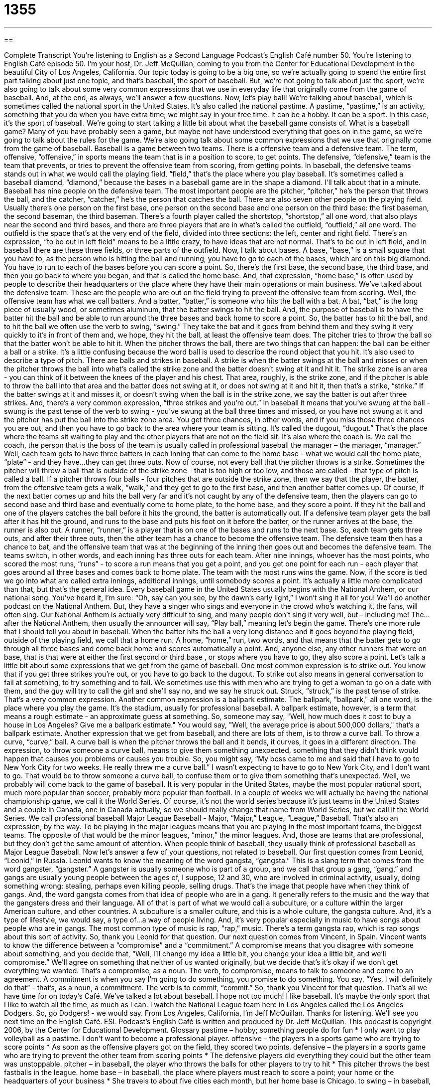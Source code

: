 = 1355
:toc: left
:toclevels: 3
:sectnums:
:stylesheet: ../../../myAdocCss.css

'''

== 

Complete Transcript
You're listening to English as a Second Language Podcast’s English Café number 50.
You're listening to English Café episode 50. I'm your host, Dr. Jeff McQuillan, coming to you from the Center for Educational Development in the beautiful City of Los Angeles, California.
Our topic today is going to be a big one, so we're actually going to spend the entire first part talking about just one topic, and that's baseball, the sport of baseball. But, we're not going to talk about just the sport, we're also going to talk about some very common expressions that we use in everyday life that originally come from the game of baseball. And, at the end, as always, we'll answer a few questions. Now, let's play ball!
We're talking about baseball, which is sometimes called the national sport in the United States. It's also called the national pastime. A pastime, “pastime,” is an activity, something that you do when you have extra time; we might say in your free time. It can be a hobby. It can be a sport. In this case, it's the sport of baseball.
We're going to start talking a little bit about what the baseball game consists of. What is a baseball game? Many of you have probably seen a game, but maybe not have understood everything that goes on in the game, so we're going to talk about the rules for the game. We're also going talk about some common expressions that we use that originally come from the game of baseball.
Baseball is a game between two teams. There is a offensive team and a defensive team. The term, offensive, “offensive,” in sports means the team that is in a position to score, to get points. The defensive, “defensive,” team is the team that prevents, or tries to prevent the offensive team from scoring, from getting points. In baseball, the defensive teams stands out in what we would call the playing field, “field,” that's the place where you play baseball. It's sometimes called a baseball diamond, “diamond,” because the bases in a baseball game are in the shape a diamond. I'll talk about that in a minute.
Baseball has nine people on the defensive team. The most important people are the pitcher, “pitcher,” he's the person that throws the ball, and the catcher, “catcher,” he's the person that catches the ball. There are also seven other people on the playing field. Usually there's one person on the first base, one person on the second base and one person on the third base: the first baseman, the second baseman, the third baseman. There's a fourth player called the shortstop, “shortstop,” all one word, that also plays near the second and third bases, and there are three players that are in what's called the outfield, “outfield,” all one word. The outfield is the space that's at the very end of the field, divided into three sections: the left, center and right field. There's an expression, “to be out in left field” means to be a little crazy, to have ideas that are not normal. That's to be out in left field, and in baseball there are these three fields, or three parts of the outfield.
Now, I talk about bases. A base, “base,” is a small square that you have to, as the person who is hitting the ball and running, you have to go to each of the bases, which are on this big diamond. You have to run to each of the bases before you can score a point. So, there's the first base, the second base, the third base, and then you go back to where you began, and that is called the home base. And, that expression, “home base,” is often used by people to describe their headquarters or the place where they have their main operations or main business.
We've talked about the defensive team. These are the people who are out on the field trying to prevent the offensive team from scoring. Well, the offensive team has what we call batters. And a batter, “batter,” is someone who hits the ball with a bat. A bat, “bat,” is the long piece of usually wood, or sometimes aluminum, that the batter swings to hit the ball. And, the purpose of baseball is to have the batter hit the ball and be able to run around the three bases and back home to score a point. So, the batter has to hit the ball, and to hit the ball we often use the verb to swing, “swing.” They take the bat and it goes from behind them and they swing it very quickly to it's in front of them and, we hope, they hit the ball, at least the offensive team does.
The pitcher tries to throw the ball so that the batter won't be able to hit it. When the pitcher throws the ball, there are two things that can happen: the ball can be either a ball or a strike. It's a little confusing because the word ball is used to describe the round object that you hit. It's also used to describe a type of pitch.
There are balls and strikes in baseball. A strike is when the batter swings at the ball and misses or when the pitcher throws the ball into what's called the strike zone and the batter doesn't swing at it and hit it. The strike zone is an area - you can think of it between the knees of the player and his chest. That area, roughly, is the strike zone, and if the pitcher is able to throw the ball into that area and the batter does not swing at it, or does not swing at it and hit it, then that's a strike, “strike.” If the batter swings at it and misses it, or doesn't swing when the ball is in the strike zone, we say the batter is out after three strikes. And, there's a very common expression, “three strikes and you're out.” In baseball it means that you've swung at the ball - swung is the past tense of the verb to swing - you've swung at the ball three times and missed, or you have not swung at it and the pitcher has put the ball into the strike zone area.
You get three chances, in other words, and if you miss those three chances you are out, and then you have to go back to the area where your team is sitting. It's called the dugout, “dugout.” That's the place where the teams sit waiting to play and the other players that are not on the field sit. It's also where the coach is. We call the coach, the person that is the boss of the team is usually called in professional baseball the manager – the manager, “manager.”
Well, each team gets to have three batters in each inning that can come to the home base - what we would call the home plate, “plate” - and they have...they can get three outs. Now of course, not every ball that the pitcher throws is a strike. Sometimes the pitcher will throw a ball that is outside of the strike zone - that is too high or too low, and those are called - that type of pitch is called a ball. If a pitcher throws four balls - four pitches that are outside the strike zone, then we say that the player, the batter, from the offensive team gets a walk, “walk,” and they get to go to the first base, and then another batter comes up. Of course, if the next batter comes up and hits the ball very far and it's not caught by any of the defensive team, then the players can go to second base and third base and eventually come to home plate, to the home base, and they score a point.
If they hit the ball and one of the players catches the ball before it hits the ground, the batter is automatically out. If a defensive team player gets the ball after it has hit the ground, and runs to the base and puts his foot on it before the batter, or the runner arrives at the base, the runner is also out. A runner, “runner,” is a player that is on one of the bases and runs to the next base.
So, each team gets three outs, and after their three outs, then the other team has a chance to become the offensive team. The defensive team then has a chance to bat, and the offensive team that was at the beginning of the inning then goes out and becomes the defensive team. The teams switch, in other words, and each inning has three outs for each team.
After nine innings, whoever has the most points, who scored the most runs, “runs” - to score a run means that you get a point, and you get one point for each run - each player that goes around all three bases and comes back to home plate. The team with the most runs wins the game. Now, if the score is tied we go into what are called extra innings, additional innings, until somebody scores a point. It's actually a little more complicated than that, but that's the general idea.
Every baseball game in the United States usually begins with the National Anthem, or our national song. You've heard it, I'm sure: “Oh, say can you see, by the dawn's early light,” I won't sing it all for you! We'll do another podcast on the National Anthem. But, they have a singer who sings and everyone in the crowd who's watching it, the fans, will often sing. Our National Anthem is actually very difficult to sing, and many people don't sing it very well, but - including me! The...after the National Anthem, then usually the announcer will say, “Play ball,” meaning let's begin the game.
There's one more rule that I should tell you about in baseball. When the batter hits the ball a very long distance and it goes beyond the playing field, outside of the playing field, we call that a home run. A home, “home,” run, two words, and that means that the batter gets to go through all three bases and come back home and scores automatically a point. And, anyone else, any other runners that were on base, that is that were at either the first second or third base , or stops where you have to go, they also score a point.
Let's talk a little bit about some expressions that we get from the game of baseball. One most common expression is to strike out. You know that if you get three strikes you're out, or you have to go back to the dugout. To strike out also means in general conversation to fail at something, to try something and to fail. We sometimes use this with men who are trying to get a woman to go on a date with them, and the guy will try to call the girl and she'll say no, and we say he struck out. Struck, “struck,” is the past tense of strike.
That's a very common expression. Another common expression is a ballpark estimate. The ballpark, "ballpark," all one word, is the place where you play the game. It's the stadium, usually for professional baseball. A ballpark estimate, however, is a term that means a rough estimate - an approximate guess at something. So, someone may say, "Well, how much does it cost to buy a house in Los Angeles? Give me a ballpark estimate." You would say, "Well, the average price is about 500,000 dollars," that's a ballpark estimate.
Another expression that we get from baseball, and there are lots of them, is to throw a curve ball. To throw a curve, “curve,” ball. A curve ball is when the pitcher throws the ball and it bends, it curves, it goes in a different direction. The expression, to throw someone a curve ball, means to give them something unexpected, something that they didn't think would happen that causes you problems or causes you trouble. So, you might say, “My boss came to me and said that I have to go to New York City for two weeks. He really threw me a curve ball.” I wasn't expecting to have to go to New York City, and I don't want to go. That would be to throw someone a curve ball, to confuse them or to give them something that's unexpected.
Well, we probably will come back to the game of baseball. It is very popular in the United States, maybe the most popular national sport, much more popular than soccer, probably more popular than football. In a couple of weeks we will actually be having the national championship game, we call it the World Series. Of course, it's not the world series because it's just teams in the United States and a couple in Canada, one in Canada actually, so we should really change that name from World Series, but we call it the World Series. We call professional baseball Major League Baseball - Major, “Major,” League, “League,” Baseball.
That's also an expression, by the way. To be playing in the major leagues means that you are playing in the most important teams, the biggest teams. The opposite of that would be the minor leagues, “minor,” the minor leagues. And, those are teams that are professional, but they don't get the same amount of attention. When people think of baseball, they usually think of professional baseball as Major League Baseball.
Now let's answer a few of your questions, not related to baseball. Our first question comes from Leonid, “Leonid,” in Russia. Leonid wants to know the meaning of the word gangsta, “gangsta.” This is a slang term that comes from the word gangster, “gangster.” A gangster is usually someone who is part of a group, and we call that group a gang, “gang,” and gangs are usually young people between the ages of, I suppose, 12 and 30, who are involved in criminal activity, usually, doing something wrong: stealing, perhaps even killing people, selling drugs. That's the image that people have when they think of gangs. And, the word gangsta comes from that idea of people who are in a gang. It generally refers to the music and the way that the gangsters dress and their language. All of that is part of what we would call a subculture, or a culture within the larger American culture, and other countries. A subculture is a smaller culture, and this is a whole culture, the gangsta culture. And, it's a type of lifestyle, we would say, a type of...a way of people living. And, it's very popular especially in music to have songs about people who are in gangs. The most common type of music is rap, “rap,” music. There's a term gangsta rap, which is rap songs about this sort of activity. So, thank you Leonid for that question.
Our next question comes from Vincent, in Spain. Vincent wants to know the difference between a “compromise” and a “commitment.” A compromise means that you disagree with someone about something, and you decide that, “Well, I'll change my idea a little bit, you change your idea a little bit, and we'll compromise.” We'll agree on something that neither of us wanted originally, but we decide that's it's okay if we don't get everything we wanted. That's a compromise, as a noun. The verb, to compromise, means to talk to someone and come to an agreement.
A commitment is when you say I'm going to do something, you promise to do something. You say, “Yes, I will definitely do that” - that's, as a noun, a commitment. The verb is to commit, “commit.” So, thank you Vincent for that question.
That's all we have time for on today's Café. We've talked a lot about baseball. I hope not too much! I like baseball. It's maybe the only sport that I like to watch all the time, as much as I can. I watch the National League team here in Los Angeles called the Los Angeles Dodgers. So, go Dodgers! - we would say.
From Los Angeles, California, I'm Jeff McQuillan. Thanks for listening. We'll see you next time on the English Café.
ESL Podcast’s English Café is written and produced by Dr. Jeff McQuillan. This podcast is copyright 2006, by the Center for Educational Development.
Glossary
pastime – hobby; something people do for fun
* I only want to play volleyball as a pastime. I don’t want to become a professional player.
offensive – the players in a sports game who are trying to score points
* As soon as the offensive players got on the field, they scored two points.
defensive – the players in a sports game who are trying to prevent the other team from scoring points
* The defensive players did everything they could but the other team was unstoppable.
pitcher – in baseball, the player who throws the balls for other players to try to hit
* This pitcher throws the best fastballs in the league.
home base – in baseball, the place where players must reach to score a point; your home or the headquarters of your business
* She travels to about five cities each month, but her home base is Chicago.
to swing – in baseball, to use a bat (a wooden or aluminum stick) to try to hit the ball
* Keep your eye on the ball when you swing and the ball will be easier to hit.
runner – in baseball, the player who successfully hits the ball and who is running around to all of the bases to try to score a point
* There were two runners on the field when it started to rain.
to strike out – to be unsuccessful
* At the club, I asked three different women to dance but I struck out each time.
to be out in left field – strange or mistaken; to be a little crazy or very unexpected
* In the past, Dave has had some good ideas about improving business, but this one was out in left field.
ballpark estimate – a rough guess, usually involving a number
* A ballpark estimate for fixing the damage to house is around $800.
to throw someone a curveball – to do something that is unexpected or that is meant to trick someone
* Sinead threw her boyfriend a curveball when she finally told him that she had been married twice before.
home run – a complete success
* We hit a home run with that advertising campaign and I’m sure the clients will want to renew their contract with us.
gangsta – slang for gangster, someone who is a member of a gang; a culture or lifestyle that uses gangster images and language
* You look great and so gangsta in those loose pants.
compromise – an agreement between two sides, where each side gives to the other something the other side wants
* People say that every successful relationship requires a lot of compromise on both sides.
commitment – a promise to do something
* I can’t make a commitment to buy your car right now because I don’t know if I’ll have enough money by the end of the month.
What Insiders Know
David Letterman’s Top 10 List
The television show, “The Late Show with David Letterman,” is a popular show that is shown every weekday, Monday through Friday, on U.S. TV. It is a “late night show,” which means that it “airs,” or is shown, after the evening news, usually at 10:30 or 11:30 p.m. This is a “talk show,” where the host—David Letterman—talks to guests, usually famous celebrities, on the show.
Every night on the show, David Letterman reads a “top 10 list,” usually on a topic that the people in the audience know something about. For example, topics of his recent top 10 lists have been: “Top 10 Mistakes the President Made While Visiting Europe” and “Top 10 Ways New Yorkers Stay Cool in the Heat.” The answers are always “made up,” or not true, but they are usually very funny. The list always begins at 10, and “counts down” or goes down by 1 until it gets to the number 1 reason.
Here is a Top 10 list for ESL Podcast listeners.
Top 10 Reasons Dr. Lucy Tse Has Never Shown Her Face to Listeners
10. She has two heads.
9. There’s no need. She looks exactly like Dr. Jeff McQuillan.
8. She’s too busy getting Dr. McQuillan’s tea and washing his car.
7. The police are looking for her…again.
6. She’s not allowed to come out of her office until she finishes the scripts and Learning Guides for the rest of the year.
5. She will be on a famous reality show soon using a fake (not true) name and she doesn’t want anyone to know her real one.
4. No one is willing to take her picture. You’d understand if you’ve ever seen her.
3. Her picture is all over the website. Haven’t you seen them? Keep looking.
2. If listeners see her picture, she won’t be able to tell them she looks like Angelina Jolie anymore.
1. There is no such person as Dr. Lucy Tse. It’s what Dr. McQuillan likes other people to call him sometimes.